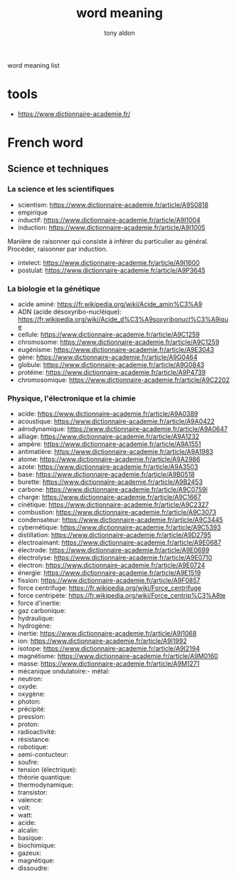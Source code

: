 #+title: word meaning
#+author: tony aldon

word meaning list

* tools
- https://www.dictionnaire-academie.fr/
* French word
** Science et techniques
*** La science et les scientifiques
- scientism: https://www.dictionnaire-academie.fr/article/A9S0818
- empirique
- inductif: https://www.dictionnaire-academie.fr/article/A9I1004
- induction: https://www.dictionnaire-academie.fr/article/A9I1005
Manière de raisonner qui consiste à inférer du particulier au
général. Procéder, raisonner par induction.
- intelect: https://www.dictionnaire-academie.fr/article/A9I1600
- postulat: https://www.dictionnaire-academie.fr/article/A9P3645
*** La biologie et la génétique
- acide aminé: https://fr.wikipedia.org/wiki/Acide_amin%C3%A9
- ADN (acide désoxyribo-nucléique): https://fr.wikipedia.org/wiki/Acide_d%C3%A9soxyribonucl%C3%A9ique
- cellule: https://www.dictionnaire-academie.fr/article/A9C1259
- chromosome: https://www.dictionnaire-academie.fr/article/A9C1259
- eugénisme: https://www.dictionnaire-academie.fr/article/A9E3043
- gène: https://www.dictionnaire-academie.fr/article/A9G0464
- globule: https://www.dictionnaire-academie.fr/article/A9G0843
- protéine: https://www.dictionnaire-academie.fr/article/A9P4739
- chromosomique: https://www.dictionnaire-academie.fr/article/A9C2202
*** Physique, l'électronique et la chimie
- acide: https://www.dictionnaire-academie.fr/article/A9A0389
- acoustique: https://www.dictionnaire-academie.fr/article/A9A0422
- aérodynamique: https://www.dictionnaire-academie.fr/article/A9A0647
- alliage: https://www.dictionnaire-academie.fr/article/A9A1232
- ampère: https://www.dictionnaire-academie.fr/article/A9A1551
- antimatière: https://www.dictionnaire-academie.fr/article/A9A1983
- atome: https://www.dictionnaire-academie.fr/article/A9A2986
- azote: https://www.dictionnaire-academie.fr/article/A9A3503
- base: https://www.dictionnaire-academie.fr/article/A9B0518
- burette: https://www.dictionnaire-academie.fr/article/A9B2453
- carbone: https://www.dictionnaire-academie.fr/article/A9C0759l
- charge: https://www.dictionnaire-academie.fr/article/A9C1667
- cinétique: https://www.dictionnaire-academie.fr/article/A9C2327
- combustion: https://www.dictionnaire-academie.fr/article/A9C3073
- condensateur: https://www.dictionnaire-academie.fr/article/A9C3445
- cybernétique: https://www.dictionnaire-academie.fr/article/A9C5393
- distillation: https://www.dictionnaire-academie.fr/article/A9D2795
- électroaimant: https://www.dictionnaire-academie.fr/article/A9E0687
- électrode: https://www.dictionnaire-academie.fr/article/A9E0699
- électrolyse: https://www.dictionnaire-academie.fr/article/A9E0710
- électron: https://www.dictionnaire-academie.fr/article/A9E0724
- énergie: https://www.dictionnaire-academie.fr/article/A9E1519
- fission: https://www.dictionnaire-academie.fr/article/A9F0857
- force centrifuge: https://fr.wikipedia.org/wiki/Force_centrifuge
- force centripète: https://fr.wikipedia.org/wiki/Force_centrip%C3%A8te
- force d'inertie:
- gaz carbonique:
- hydraulique:
- hydrogène:
- inertie: https://www.dictionnaire-academie.fr/article/A9I1068
- ion: https://www.dictionnaire-academie.fr/article/A9I1992
- isotope: https://www.dictionnaire-academie.fr/article/A9I2194
- magnétisme: https://www.dictionnaire-academie.fr/article/A9M0160
- masse: https://www.dictionnaire-academie.fr/article/A9M1271
- mécanique ondulatoire:- métal:
- neutron:
- oxyde:
- oxygène:
- photon:
- précipité:
- pression:
- proton:
- radioactivité:
- résistance:
- robotique:
- semi-contucteur:
- soufre:
- tension (électrique):
- théorie quantique:
- thermodynamique:
- transistor:
- valence:
- volt:
- watt:
- acide:
- alcalin:
- basique:
- biochimique:
- gazeux:
- magnétique:
- dissoudre:

